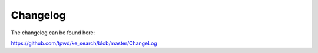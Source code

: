 ﻿.. ==================================================
.. FOR YOUR INFORMATION
.. --------------------------------------------------
.. -*- coding: utf-8 -*- with BOM.

.. _changelog:

Changelog
=========

The changelog can be found here:

https://github.com/tpwd/ke_search/blob/master/ChangeLog
